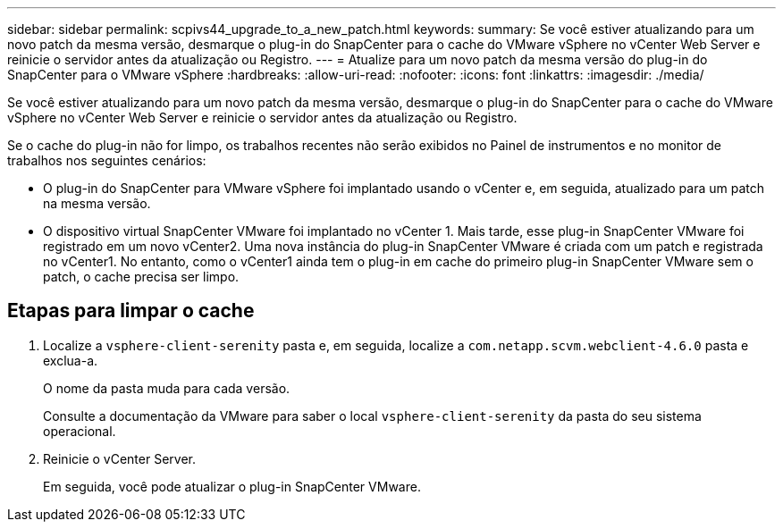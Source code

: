 ---
sidebar: sidebar 
permalink: scpivs44_upgrade_to_a_new_patch.html 
keywords:  
summary: Se você estiver atualizando para um novo patch da mesma versão, desmarque o plug-in do SnapCenter para o cache do VMware vSphere no vCenter Web Server e reinicie o servidor antes da atualização ou Registro. 
---
= Atualize para um novo patch da mesma versão do plug-in do SnapCenter para o VMware vSphere
:hardbreaks:
:allow-uri-read: 
:nofooter: 
:icons: font
:linkattrs: 
:imagesdir: ./media/


[role="lead"]
Se você estiver atualizando para um novo patch da mesma versão, desmarque o plug-in do SnapCenter para o cache do VMware vSphere no vCenter Web Server e reinicie o servidor antes da atualização ou Registro.

Se o cache do plug-in não for limpo, os trabalhos recentes não serão exibidos no Painel de instrumentos e no monitor de trabalhos nos seguintes cenários:

* O plug-in do SnapCenter para VMware vSphere foi implantado usando o vCenter e, em seguida, atualizado para um patch na mesma versão.
* O dispositivo virtual SnapCenter VMware foi implantado no vCenter 1. Mais tarde, esse plug-in SnapCenter VMware foi registrado em um novo vCenter2. Uma nova instância do plug-in SnapCenter VMware é criada com um patch e registrada no vCenter1. No entanto, como o vCenter1 ainda tem o plug-in em cache do primeiro plug-in SnapCenter VMware sem o patch, o cache precisa ser limpo.




== Etapas para limpar o cache

. Localize a `vsphere-client-serenity` pasta e, em seguida, localize a `com.netapp.scvm.webclient-4.6.0` pasta e exclua-a.
+
O nome da pasta muda para cada versão.

+
Consulte a documentação da VMware para saber o local `vsphere-client-serenity` da pasta do seu sistema operacional.

. Reinicie o vCenter Server.
+
Em seguida, você pode atualizar o plug-in SnapCenter VMware.



